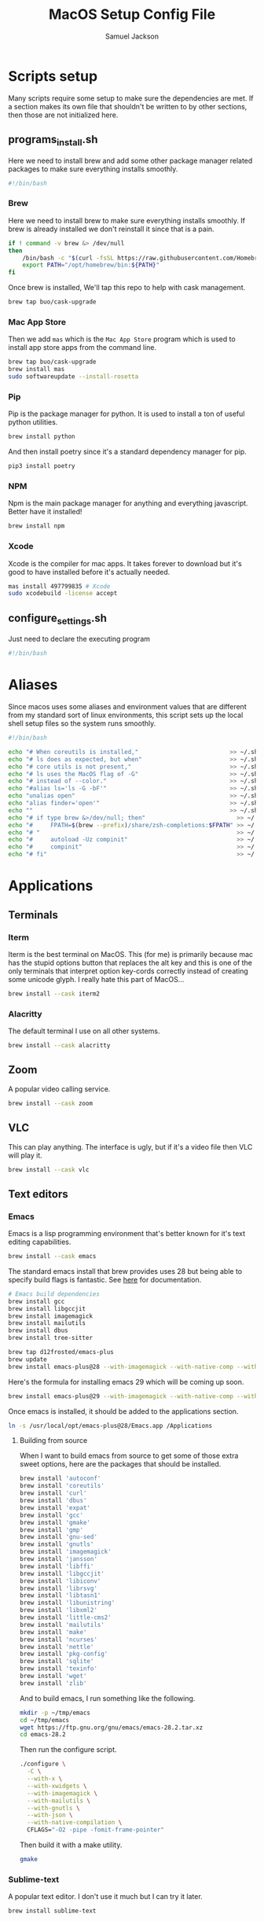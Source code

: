 #+TITLE: MacOS Setup Config File
#+AUTHOR: Samuel Jackson
#+DESCRIPTION: This file creates scripts for setting up a new Mac machine.
#+STARTUP: overview num hidestars indent
#+PROPERTY: header-args :results silent :tangle "../scripts/macos/programs_install.sh" :tangle-mode (identity #o755)

* Scripts setup
Many scripts require some setup to make sure the dependencies are met. If a section makes its own file that shouldn't be written to by other sections, then those are not initialized here.
** programs_install.sh
Here we need to install brew and add some other package manager related packages to make sure everything installs smoothly.
#+begin_src sh
#!/bin/bash
#+end_src

*** Brew
Here we need to install brew to make sure everything installs smoothly. If brew is already installed we don't reinstall it since that is a pain.
#+begin_src sh
if ! command -v brew &> /dev/null
then
    /bin/bash -c "$(curl -fsSL https://raw.githubusercontent.com/Homebrew/install/HEAD/install.sh)"
    export PATH="/opt/homebrew/bin:${PATH}"
fi
#+end_src

Once brew is installed, We'll tap this repo to help with cask management.
#+begin_src sh
brew tap buo/cask-upgrade
#+end_src

*** Mac App Store
Then we add ~mas~ which is the =Mac App Store= program which is used to install app store apps from the command line.
#+begin_src sh
brew tap buo/cask-upgrade
brew install mas
sudo softwareupdate --install-rosetta
#+end_src

*** Pip
Pip is the package manager for python. It is used to install a ton of useful python utilities.
#+begin_src sh
brew install python
#+end_src

And then install poetry since it's a standard dependency manager for pip.
#+begin_src sh
pip3 install poetry
#+end_src

*** NPM
Npm is the main package manager for anything and everything javascript. Better have it installed!
#+begin_src sh
brew install npm
#+end_src

*** Xcode
Xcode is the compiler for mac apps. It takes forever to download but it's good to have installed before it's actually needed.
#+begin_src sh
mas install 497799835 # Xcode
sudo xcodebuild -license accept
#+end_src

** configure_settings.sh
Just need to declare the executing program
#+begin_src sh :tangle ../scripts/macos/configure_settings.sh
#!/bin/bash
#+end_src

* Aliases
Since macos uses some aliases and environment values that are different from my standard sort of linux environments, this script sets up the local shell setup files so the system runs smoothly.
#+begin_src sh :tangle ../scripts/macos/make_aliases.sh
#!/bin/bash

echo "# When coreutils is installed,"                          >> ~/.shell_setup/aliases.local.sh
echo "# ls does as expected, but when"                         >> ~/.shell_setup/aliases.local.sh
echo "# core utils is not present,"                            >> ~/.shell_setup/aliases.local.sh
echo "# ls uses the MacOS flag of -G"                          >> ~/.shell_setup/aliases.local.sh
echo "# instead of --color."                                   >> ~/.shell_setup/aliases.local.sh
echo "#alias ls='ls -G -bF'"                                   >> ~/.shell_setup/aliases.local.sh
echo "unalias open"                                            >> ~/.shell_setup/aliases.local.sh
echo "alias finder='open'"                                     >> ~/.shell_setup/aliases.local.sh
echo ""                                                        >> ~/.shell_setup/aliases.local.sh
echo "# if type brew &>/dev/null; then"                          >> ~/.shell_setup/aliases.local.sh
echo "#     FPATH=$(brew --prefix)/share/zsh-completions:$FPATH" >> ~/.shell_setup/aliases.local.sh
echo "# "                                                        >> ~/.shell_setup/aliases.local.sh
echo "#     autoload -Uz compinit"                               >> ~/.shell_setup/aliases.local.sh
echo "#     compinit"                                            >> ~/.shell_setup/aliases.local.sh
echo "# fi"                                                      >> ~/.shell_setup/aliases.local.sh
#+end_src

* Applications
** Terminals
*** Iterm
Iterm is the best terminal on MacOS. This (for me) is primarily because mac has the stupid options button that replaces the alt key and this is one of the only terminals that interpret option key-cords correctly instead of creating some unicode glyph. I really hate this part of MacOS...
#+begin_src sh
brew install --cask iterm2
#+end_src

*** Alacritty
The default terminal I use on all other systems.
#+begin_src sh
brew install --cask alacritty
#+end_src

** Zoom
A popular video calling service.
#+begin_src sh
brew install --cask zoom
#+end_src

** VLC
This can play anything. The interface is ugly, but if it's a video file then VLC will play it.
#+begin_src sh
brew install --cask vlc
#+end_src

** Text editors
*** Emacs
Emacs is a lisp programming environment that's better known for it's text editing capabilities.
#+begin_src sh :tangle no
brew install --cask emacs
#+end_src

The standard emacs install that brew provides uses 28 but being able to specify build flags is fantastic. See [[https://github.com/d12frosted/homebrew-emacs-plus][here]] for documentation.
#+begin_src sh
# Emacs build dependencies
brew install gcc
brew install libgccjit
brew install imagemagick
brew install mailutils
brew install dbus
brew install tree-sitter

brew tap d12frosted/emacs-plus
brew update
brew install emacs-plus@28 --with-imagemagick --with-native-comp --with-dbus --with-modern-cg433n-icon --with-mailutils --with-ctags --with-xwidgets
#+end_src

Here's the formula for installing emacs 29 which will be coming up soon.
#+begin_src sh :tangle no
brew install emacs-plus@29 --with-imagemagick --with-native-comp --with-dbus --with-modern-cg433n-icon --with-mailutils --with-ctags --with-xwidgets --with-poll
#+end_src


Once emacs is installed, it should be added to the applications section.
#+begin_src sh :tangle ../scripts/macos/configure_settings.sh
ln -s /usr/local/opt/emacs-plus@28/Emacs.app /Applications
#+end_src

**** Building from source
When I want to build emacs from source to get some of those extra sweet options, here are the packages that should be installed.
#+begin_src sh :tangle no
brew install 'autoconf'
brew install 'coreutils'
brew install 'curl'
brew install 'dbus'
brew install 'expat'
brew install 'gcc'
brew install 'gmake'
brew install 'gmp'
brew install 'gnu-sed'
brew install 'gnutls'
brew install 'imagemagick'
brew install 'jansson'
brew install 'libffi'
brew install 'libgccjit'
brew install 'libiconv'
brew install 'librsvg'
brew install 'libtasn1'
brew install 'libunistring'
brew install 'libxml2'
brew install 'little-cms2'
brew install 'mailutils'
brew install 'make'
brew install 'ncurses'
brew install 'nettle'
brew install 'pkg-config'
brew install 'sqlite'
brew install 'texinfo'
brew install 'wget'
brew install 'zlib'
#+end_src

And to build emacs, I run something like the following.
#+begin_src sh :tangle no
mkdir -p ~/tmp/emacs
cd ~/tmp/emacs
wget https://ftp.gnu.org/gnu/emacs/emacs-28.2.tar.xz
cd emacs-28.2
#+end_src

Then run the configure script.
#+begin_src sh :tangle no
./configure \
  -C \
  --with-x \
  --with-xwidgets \
  --with-imagemagick \
  --with-mailutils \
  --with-gnutls \
  --with-json \
  --with-native-compilation \
  CFLAGS="-O2 -pipe -fomit-frame-pointer"
#+end_src

Then build it with a make utility.
#+begin_src sh :tangle no
gmake
#+end_src

*** Sublime-text
A popular text editor. I don't use it much but I can try it later.
#+begin_src sh
brew install sublime-text
#+end_src

*** Brackets
A popular text editor. I don't use it much but I can try it later.
#+begin_src sh
brew install brackets
#+end_src

*** Atom
A popular text editor. I don't use it much but I can try it later.
#+begin_src sh
brew install atom
#+end_src

*** Visual studio code
A popular text editor. I don't use it much but I can try it later.
#+begin_src sh
brew install visual-studio-code
#+end_src

*** Intellij
Intellij is the industry standard IDE for java and similar languages.
#+begin_src sh
brew install --cask intellij-idea-ce
#+end_src

*** Goland
An intellij-like IDE (also made by jetbrains) for working with go.
#+begin_src sh
brew install --cask goland
#+end_src

*** Webstorm
A Jetbrains product for working with javascript
#+begin_src sh
brew install --cask webstorm
#+end_src

** Web Browsers
*** Chrome
Chrome is my usual standard choice for a web browser.
#+begin_src sh
brew install --cask google-chrome
#+end_src

*** Firefox
I've always found firefox to be slower than chrome but it is more open source so I like to use it once in a while.
#+begin_src sh
brew install --cask firefox
#+end_src

*** Brave
Brave browser is a privacy focused browser with good adblocking.
#+begin_src sh
brew install --cask brave-browser
#+end_src
*** Qutebrowser
Qutebrowser is a wonderful little web browser that incorporates vim style keybindings and modal tab management. It's missing plugins and a better adblocker but I still love it! There ARE plugins that provide similar functionality in chrome/firefox that I want to explore some more, but they've never been as fully functioning and as clean to use as my dear qutebrowser.
#+begin_src sh
brew install --cask qutebrowser
#+end_src

Qutebrowser has some weird issue that makes it unable to run out of the cask so this command allows it to work. Don't entirely understand it but that's the way life goes sometimes. After allowing it to run, the config file is aliased to the ~.qutebrowser~ folder that macos uses instead of the ~.config/qutebrowser~ folder.
#+begin_src sh :tangle ../scripts/macos/configure_settings.sh
sudo xattr -rd com.apple.quarantine /Applications/qutebrowser.app
ln -s ~/.config/qutebrowser/config.py ~/.qutebrowser/config.py
#+end_src

** Slack
Slack is a very popular tool for business messaging and communication.
#+begin_src sh
brew install --cask slack
#+end_src

** Gimp
Best open source image editor!
#+begin_src sh
brew install --cask gimp
#+end_src

** PGAdmin
A good gui for accessing postgres tables.
#+begin_src sh
brew install --cask pgadmin4
#+end_src

** Postman
Postman is an application for making http api requests to services.
#+begin_src sh
brew install --cask postman
#+end_src
** Spotify
Want to listen to some tunes.
#+begin_src sh
brew install --cask spotify
#+end_src

** Karabiner
Karabiner is a program for remapping key functionality on the mac. Awesome for getting keyboards to behave the way you want.
#+begin_src sh
brew install --cask karabiner-elements
#+end_src

** Flameshot
A cool tool for taking screenshots then editing them.
#+begin_src sh
brew install --cask flameshot
#+end_src
** Anki
The best spaced repitition program yet created.
#+begin_src sh
brew install --cask anki
#+end_src

** Musescore
Musescore 4 is an open source music score writing software. There's a great video about its creation [[https://www.youtube.com/watch?v=Qct6LKbneKQ][here]]. Mostly just installing to look at it eventually; after all, who needs hard drive space?
#+begin_src sh
brew install --cask musescore
#+end_src

** Locust
This is a load testing program for hitting endpoints.
#+begin_src sh
brew intsall locust
#+end_src

** Virtual Box
A virtual environment program.
#+begin_src sh
brew install homebrew/cask-versions/virtualbox-beta
#+end_src

* CLI tools
** Shells
Anything that deals with shells or working within the terminal.
*** Bash
#+begin_src sh
brew install bash
brew install bash-completion
brew install bash-language-server
#+end_src
*** Zsh
#+begin_src sh
brew install zsh
brew install zsh-autosuggestions
brew install zsh-navigation-tools
brew install zsh-lovers
brew install zsh-syntax-highlighting
brew install zsh-completions
brew install zsh-you-should-use
#+end_src

There's a weird issue that causes zsh to show a warning when starting up. This fixes it.
#+begin_src sh :tangle ../scripts/macos/configure_settings.sh
sudo chmod -R 755 /usr/local/share
#+end_src

*** tmux
Tmux is a terminal multiplexer and session daemon. It works really well for having your own set of desktops in the terminal itself.
#+begin_src sh
brew install tmux
#+end_src

** CLI interface functions
These functions are simple cli interfaces that follow the unix standard, and as such are useful for piping things to do processing.
*** Utils
These are packages that add functionality or utility functions that are often used in basic shell commands to chain things together. Glue code basically.
**** Core utils
The standard GNU utilities. Although these are provided with MacOS already, the ones included here should have the standard option flags which will make my life easier (for the most part...).
#+begin_src sh
brew install coreutils
#+end_src

**** More utils
Other useful utils for working with command line. Namely ~vipe~ which allows you to use ~$EDITOR~ in middle of a pipeline.
#+begin_src sh
brew install moreutils
#+end_src

**** Other individual tools
Besides from the utils packages, these are some useful alternative versions of common built in commands.
***** Gawk
GNU version of AWK. Turned off so as to not interfere with AWK itself for now. Not sure why it's not included with the name ~gawk~.
#+begin_src sh
brew unlink awk
brew install gawk
#+end_src

***** Mawk
Another cool awk interpreter.
#+begin_src sh
brew install mawk
#+end_src
***** Bingrep
A grep utility for searching through binary files.
#+begin_src sh
brew install bingrep
#+end_src
***** Grep
The GNU version of grep. Has PCRE lookaheads and what not.
#+begin_src sh
brew install grep
#+end_src

***** Ripgrep
A fast grep tool for finding files. Used in emacs.
#+begin_src sh
brew install ripgrep
brew install ripgrep-all
#+end_src

***** Silver searcher
Another fast grep tool for finding files. Also used in emacs.
#+begin_src sh
brew install the_silver_searcher
#+end_src

*** awscli
A CLI tool for accessing and using AWS resources.
#+begin_src sh
brew install awscli
#+end_src

Along with this, usually when using the aws CLI you also need to authenticate and hence use this:
#+begin_src sh
brew install aws-iam-authenticator
#+end_src

*** wget
Wget is a web downloader similar to curl. It gets used instead of curl in a couple of places so it's good to have installed.
#+begin_src sh
brew install wget
#+end_src

*** HttPie
An alternative to curl and wget.
#+begin_src sh
brew install httpie
#+end_src

*** fd
Fd is a find-like utility.
#+begin_src sh
brew install fd
#+end_src

*** jq/yq
Jq is a cli tool for JSON reading and manipulation.
#+begin_src sh
brew install jq
#+end_src

Yq is jq's yaml equivalent.
#+begin_src sh
brew install yq
#+end_src

*** Cmake
Used for vterm in emacs.
#+begin_src sh
brew install cmake
#+end_src

*** Z
A smart ~cd~.
#+begin_src sh
brew install z
#+end_src

** CLI programs
These are full on programs in the CLI that aren't meant to be paired with other tools in a chain.
*** sl
Sl is the steam locomotive program. Who doesn't like trains?
#+begin_src sh
brew install sl
#+end_src

*** ranger
Ranger is a terminal file manager. Nice to use when you need to manipulate files.
#+begin_src sh
brew install ranger
#+end_src

*** cmatrix
Cmatrix allows you to enter the (c)Matrix!
#+begin_src sh
brew install cmatrix
#+end_src

*** htop
Htop is a terminal based process viewer and manager.
#+begin_src sh
brew install htop
#+end_src

*** tldr
Tldr is a program that provides example usage for several common cli tools out there.
#+begin_src sh
brew install tldr
#+end_src

*** Ledger
Ledger is a CLI program for double-entry accounting. Neat!
#+begin_src sh
brew install ledger
#+end_src

*** tty-clock
Tty-clock is a... clock, in the... tty.
#+begin_src sh
brew install tty-clock
#+end_src

*** Nmap
A useful network scanner.
#+begin_src sh
brew install nmap
#+end_src

*** k9 interface
Cli tool for interfacing with kubernetes
#+begin_src sh
brew install k9s
#+end_src

*** RabbitMQ
A local viewer for the [[https://www.rabbitmq.com/][Rabbit MQ]] messaging system.
#+begin_src sh
brew install rabbitmq
#+end_src

*** pass
Pass is an open source package manager.
#+begin_src sh
brew install pass
#+end_src

*** Pgcli
A tool for accessing postgresSQL databases from command line. Has some pretty neat auto-completion and syntax highlighting!
#+begin_src sh
brew install pgcli
#+end_src

*** Hstr
A history manager that provides suggestions of previous commands.
#+begin_src sh
brew install hstr
#+end_src

*** Git simulator
This little tool is helpful for showing how git's commands work. Info [[   https://initialcommit.com/blog/git-sim][here]].

First we need to install dependencies.
#+begin_src sh
brew install py3cairo ffmpeg pango scipy
pip3 install manim
#+end_src

Then install git-sim through pip.
#+begin_src sh
pip3 install git-sim
#+end_src

*** Difftastic
A tool for viewing syntax-aware diffs.
#+begin_src sh
brew install difftastic
#+end_src

*** Speedtest cli
When dealing with internet issues, it helps to be able to run a speed test from the command line.
#+begin_src sh
brew install speedtest_cli
#+end_src

*** Youtube-dl
This program helps to download youtube videos from the command line.
#+begin_src sh
brew install youtube-dl
#+end_src
** info dumpers
These help provide info about the system they're running on.
*** onefetch
Onefetch is a tool that summarizes a git repository in a clean way to give you an idea of what it contains and by whom.
#+begin_src sh
brew install onefetch
#+end_src

*** neofetch
Neofetch is a tool that summarizes a system's resources in a nice little print out.
#+begin_src sh
brew install neofetch
#+end_src

*** Cloc
Cloc is a program that counts lines of code in files.
#+begin_src sh
brew install cloc
#+end_src

** Converters
These programs run conversions.
*** pdftk
PDFtk is a utility function that allows you to combine PDFs together into a single PDF document.
#+begin_src sh
brew install pdftk-java
#+end_src

To use PDFtk, you simply need to run a command like the following
#+begin_src sh :tangle no
pdftk dir_of_files/* cat output "combined.pdf" # cat stands for for concatenate
#+end_src

*** ffmpeg
Ffmpeg is a super powerful cli video and photo modifier.

There's actually a more powerful version available through its own tap.
#+begin_src sh
brew tap homebrew-ffmpeg/ffmpeg
brew upfdate
#+end_src

There are some extra dependencies that need to be installed to allow for its full functionality to be available.
#+begin_src sh
brew install chromaprint

brew tap amiaopensource/amiaos
brew install amiaopensource/amiaos/decklinksdk

brew tap lescanauxdiscrets/tap
brew install lescanauxdiscrets/tap/zvbi
#+end_src

Finally install the new ffmpeg build.
#+begin_src sh
brew uninstall ffmpeg # Uninstall in case it was previously installed
brew install homebrew-ffmpeg/ffmpeg/ffmpeg $(brew options homebrew-ffmpeg/ffmpeg/ffmpeg --compact)
#+end_src

*** pandoc
Pandoc is a converter that transpiles several different kinds of docs such as markdown into latex or Org into latex or wikix into latex... I mostly use it for turning org files into pdfs or wiki pages.
#+begin_src sh
brew install pandoc
#+end_src

*** asciidoc
Converts asciidoc files into DocBook or HTML.
#+begin_src sh
brew install asciidoc
#+end_src

*** Sops
Tool for working with encrypted files and secrets.
#+begin_src sh
brew install sops
#+end_src

* Utilities
** Postgresql
#+begin_src sh
brew install postgresql
brew install golang-migrate
brew install sql-language-server
#+end_src

** Docker
Docker is a tool for creating VMs to run software. Needed at many software companies.
#+begin_src sh
brew install --cask docker
#+end_src

** Lastpass
Lastpass is a tool for password management.
#+begin_src sh
brew install --cask lastpass
brew install lastpass-cli
#+end_src

** 1clipboard
1clipboard manages your clipboard history and access what you've copied before.
#+begin_src sh
brew install --cask 1clipboard
#+end_src

** Background-music
Background music is a nice program for managing the audio streams on your computer.
#+begin_src sh
brew install --cask background-music
#+end_src

** Amphetamine
Amphetamine is a program that keeps the computer awake without interaction from the user. Super convenient when installing programs or just watching something.
#+begin_src sh
mas install 937984704 # Amphetamine
#+end_src

Also install caffeine as backup
#+begin_src sh
brew install caffeine
#+end_src

** Dropbox
Dropbox is a file syncing service. I use it to manage my database of org files.
#+begin_src sh
brew install --cask dropbox
#+end_src

** Alphred
Alphred is a more customizable spotlight.
#+begin_src sh
brew install --cask alfred
#+end_src

** Go2shell
Allows you to open up a terminal in a particular folder from Finder.
#+begin_src sh
brew install --cask go2shell
#+end_src
** Spectacle
A tool for window snap management.
#+begin_src sh
brew install --cask spectacle
#+end_src
** VPN
*** TunnelBlick
Tunnel blick is a free OpenVPN client for MacOS. [[https://www.tunnelblick.net][homepage]].
#+begin_src sh
brew install --cask tunnelblick
#+end_src

*** AWS VPN
AWS VPN client allows you to connect to the AWS vpn which is
#+begin_src sh
brew install --cask --cask aws-vpn-client

#+end_src

** GNU plot
GNU plot is a tool for creating graphs and other visuals. Used by emacs
#+begin_src sh
brew install gnuplot
#+end_src
** Graphviz
A tool for converting certain types of files into graphics.
#+begin_src sh
brew install graphviz
#+end_src

** Kubernetes
Kubernetes command line interface
#+begin_src sh
brew install kubernetes-cli
#+end_src

*** Minikube
Runs a kubernetes cluster locally.
#+begin_src sh
brew install minikube
#+end_src

Then install the hyperkit drivers so minikube can use more memory.
#+begin_src sh
brew install hyperkit
#+end_src

To use hyperkit, start minikube as follows:
#+begin_src sh :tangle no
minikube start --memory='4g' --cpus='2' --driver='hyperkit'
#+end_src


*** Helm
To use kubernetes, we also need to have helm installed. And add some of the more common helm plugins for good measure.
#+begin_src sh
brew install helm
helm plugin install https://github.com/jkroepke/helm-secrets --version v3.11.0
helm plugin install https://github.com/rimusz/helm-tiller
#+end_src

*** EKS
Then this tool is used to create clusters on Amazon EKS. It could go up with the AWS CLI, but it's more related to kubernetes clusters.
#+begin_src sh
brew install eksctl
#+end_src

*** Skaffold
Skaffold is a program for running persistent updating local testing in kubernetes.
#+begin_src sh
brew install skaffold
#+end_src

*** Kustomize
Kustomize is a tool to help build kubernetes applications.
#+begin_src sh
brew install kustomize
#+end_src

** Localstack
Local stack is an AWS emulation program that allows you to run and test AWS integration code from your local computer. [[https://docs.localstack.cloud/overview/][Link to the docs]].
#+begin_src sh
pip3 install --user localstack
pip3 install --user aws-local
#+end_src

** Aspell
A good spellchecking backend. Used by emacs.
#+begin_src sh
brew install aspell
#+end_src

** Android
Needed to use adb and important tools for working with android devices.
#+begin_src sh
brew install android-sdk
brew install android-platform-tools
#+end_src

Here are other tools for working with android devices.
#+begin_src sh
brew install lsusb
#+end_src

** Editor config
Another package for Emacs.
#+begin_src sh
brew install editorconfig
#+end_src
** Direnv tool
Load/unload environment variables based on $PWD.
#+begin_src sh
brew install direnv
#+end_src

** Programming languages
*** Android
Sometimes being able to open up and work on android apps is useful. Here I'll install android studio so that it is available when needed.
#+begin_src sh
brew install --cask android-studio
#+end_src

*** Go
A clean simple little language. See the [[https://go.dev][golang]] website.
#+begin_src sh
brew install go
#+end_src

Go's language server for editors like emacs or vs-code.
#+begin_src sh
brew install gopls
#+end_src

And the linter that goes along with it.
#+begin_src sh
brew install golangci-lint
#+end_src
*** C
Always have to be able to compile some quick C code!
#+begin_src sh
brew install gcc
brew install ccls
#+end_src
*** Java
Installing java to for industrial purposes.
#+begin_src sh
brew install java
brew install jdtls
#+end_src

For formatting java code in editors.
#+begin_src sh
brew install clang-format
#+end_src

*** Kotlin
Kotlin is a JVM language with lots of nice features. Essentially what you would hope java to be.
#+begin_src sh
brew install kotlin
#+end_src

Pre-install the kotlin LSP server.
#+begin_src sh
brew install kotlin-language-server
#+end_src

Kotlin has a linter too.
#+begin_src sh
brew install ktlint
#+end_src

*** Scala
The second most functional JVM language.
#+begin_src sh
brew install scala
brew install metals
#+end_src

*** Clojure
Clojure is the lisp-y jvm language.
#+begin_src sh
brew install clojure
#+end_src

And get that LSP!
#+begin_src sh
brew install clojure-lsp
#+end_src

And then this is a formatter for clojure and clojurescript.
#+begin_src sh
brew install --cask zprint
#+end_src

*** Clojurescript
clojurescript is for writing clojure for the web.
#+begin_src sh
brew install clojurescript
#+end_src

*** Python
Python should be installed above for pip, but marking it here too to be sure.
#+begin_src sh
brew install python
#+end_src

In Emacs, python uses a language formatter called black.
#+begin_src sh
brew install black
#+end_src

When using python, being able to use environments is a must due to the awkward package management.
#+begin_src sh
brew install pyenv
#+end_src

and finally an LSP server for making this easier to use.
#+begin_src sh
pip3 install pyright
#+end_src

*** Haskell
Install haskell compiler and its language server. Haskell is useful for scripting some things.
#+begin_src sh
brew install ghc
brew install haskell-language-server
brew install cabal-install
brew install haskell-stack
#+end_src

*** Elm
Haskell for the web.
#+begin_src sh
brew install elm
brew install elm-format
#+end_src
*** Common Lisp
Common lisp is one of the most popular flavors of lisp in the wild. I Need it installed for use with emacs.
#+begin_src sh
brew install sbcl
#+end_src

*** Racket
Racket is a popular lisp language.
#+begin_src sh
brew install --cask racket
#+end_src

*** Scheme
There isn't really any one single scheme, but they all are lisps so close enough.
#+begin_src sh
brew install gambit-scheme
brew install sagittarius-scheme
#+end_src

*** Rust
Rust is up-and-coming so may as well have all the stuff already available.

First install the compiler and a completion package for it.
#+begin_src sh
brew install rust
brew install rustc-completion
#+end_src

Then install the rust toolchain.
#+begin_src sh
brew install rustup-init
#+end_src

And then finally an analyzer to measure code performance.
#+begin_src sh
brew install rust-analyzer
#+end_src

*** Erlang
#+begin_src sh
brew install erlang
brew install wrangler
#+end_src
*** Elixer
An erlang for the web.
#+begin_src sh
brew install elixir
brew install elixir-ls
#+end_src

*** Ocaml
An interesting functional programming language.
#+begin_src sh
brew install ocaml
#+end_src
*** Html
Great set of HTML tools.
#+begin_src sh
brew install tidy-html5
#+end_src

*** LaTeX
The whole latex environment. It's a big package but there should be enough space on most machines that it won't matter.
#+begin_src sh
brew install texlive
#+end_src

*** Shell
Various tools for making shell scripts.
#+begin_src sh
brew install shfmt
brew install shellcheck
#+end_src

*** Markdown
Grip is nice markdown viewer so you can see what you've written before publishing.
#+begin_src sh
brew install grip
#+end_src

Prettier is a tool for cleaning up markdown files.
#+begin_src sh
brew install prettier
#+end_src

This is an lsp tool for markdown (and LaTeX, but I don't use that as much).
#+begin_src sh
brew install marksman
brew install ltex-ls
#+end_src

*** Terraform
A tool for standardizing web architecture.
#+begin_src sh
brew install terraform
brew install terraform-docs
#+end_src

The most common LSP.
#+begin_src sh
brew install terraform-ls
#+end_src

And this tool helps convert existing architecture into terraform files.
#+begin_src sh
brew install terraformer
#+end_src

*** Ansible
A tool to automate deployment, configuration, and upgrading remote servers.
#+begin_src sh
brew install ansible
brew install ansible-language-server
#+end_src
*** Web

Nvm for managing node versions.
#+begin_src sh
curl -o- https://raw.githubusercontent.com/nvm-sh/nvm/v0.39.1/install.sh | bash
#+end_src

Once npm is installed, it can be used to install packages useful for web development.
#+begin_src sh
npm -g install js-beautify
npm -g install stylelint
#+end_src

*** Other
A place for other programming language things like LSPs that aren't worth their own section.

LSP for YAML.
#+begin_src sh
brew install yaml-language-server
#+end_src
* Full system install script
When I need to install on a whole system, I want to have a single script I can run to install basically everything and not need to worry about which scripts to run first or in what order.
#+begin_src sh :tangle ../scripts/macos/full_system_install.sh
#!/bin/bash
# This file has been generated using org tangle. To modify, please see the org file.
#+end_src

TODO prompt to ask about installing doom and fonts. Those are both really long running processes that may not be immediately wanted.
#+begin_src sh :tangle ../scripts/macos/full_system_install.sh
#+end_src

First we install all the packages. Partly because this is the most intensive part and partly because this ensures that any following scripts have their dependencies installed.
#+begin_src sh :tangle ../scripts/macos/full_system_install.sh
./programs_install.sh
#+end_src

Next we install all the config files. This way they're present when things are installed. If this came later, then some of the config files may be created ahead of time which causes problems with symbolically linking to my own configs.
#+begin_src sh :tangle ../scripts/macos/full_system_install.sh
../configs_install.sh
#+end_src

Next we need make sure macos specific aliases are present.
#+begin_src sh :tangle ../scripts/macos/full_system_install.sh
./make_aliases.sh
#+end_src

Next comes oh-my-zsh since a clean terminal is so important.
#+begin_src sh :tangle ../scripts/macos/full_system_install.sh
../oh-my-zsh_install.sh
#+end_src

Next comes my NPM settings.
#+begin_src sh :tangle ../scripts/macos/full_system_install.sh
../npm_install.sh
#+end_src

Following that comes the pass plugins so I can use my password manager.
#+begin_src sh :tangle ../scripts/macos/full_system_install.sh
../pass-addons_install.sh
#+end_src

And finally we fix correct any MacOS specific issues.
#+begin_src sh :tangle ../scripts/macos/full_system_install.sh
./configure_settings.sh
#+end_src

* Local Variables
The below allows this file to tangle and produce the output RC file whenever the document is saved.

;; Local Variables:
;; eval: (add-hook 'after-save-hook (lambda () (org-babel-tangle)))
;; End:
